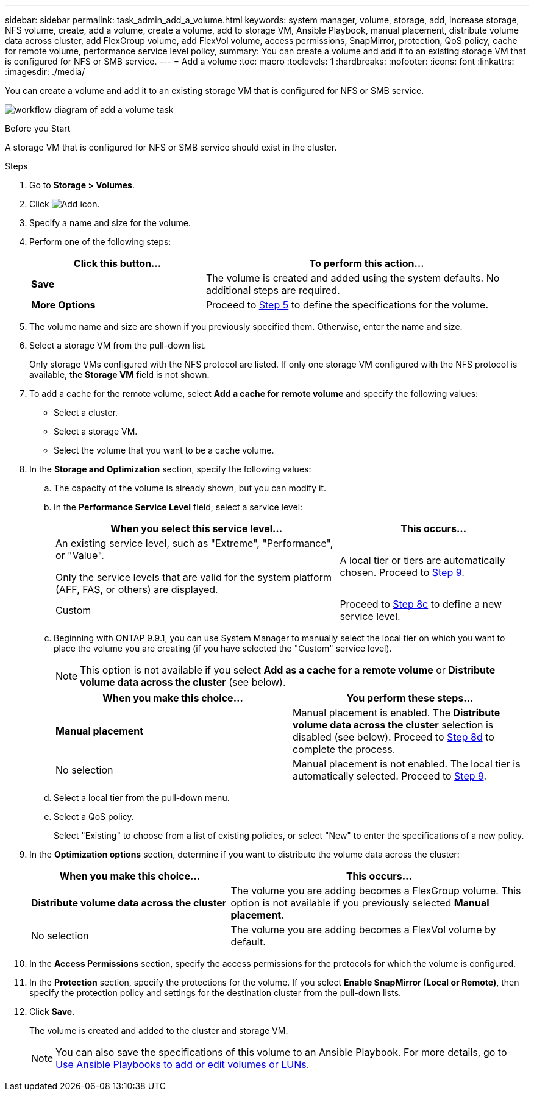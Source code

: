 ---
sidebar: sidebar
permalink: task_admin_add_a_volume.html
keywords: system manager, volume, storage, add, increase storage, NFS volume, create, add a volume, create a volume, add to storage VM, Ansible Playbook, manual placement, distribute volume data across cluster, add FlexGroup volume, add FlexVol volume, access permissions, SnapMirror, protection, QoS policy, cache for remote volume, performance service level policy,
summary: You can create a volume and add it to an existing storage VM that is configured for NFS or SMB service.
---
= Add a volume
:toc: macro
:toclevels: 1
:hardbreaks:
:nofooter:
:icons: font
:linkattrs:
:imagesdir: ./media/

[.lead]
You can create a volume and add it to an existing storage VM that is configured for NFS or SMB service.

image:workflow_admin_add_a_volume.gif[workflow diagram of add a volume task]

.Before you Start

A storage VM that is configured for NFS or SMB service should exist in the cluster.

.Steps

. Go to *Storage > Volumes*.

. Click image:icon_add.gif[Add icon].

. Specify a name and size for the volume.

. Perform one of the following steps:
+
[cols="35,65"]
|===

h|Click this button...  h|To perform this action...

|*Save*
|The volume is created and added using the system defaults.  No additional steps are required.

| *More Options*
|Proceed to <<step5>> to define the specifications for the volume.

|===

. [[step5,Step 5]] The volume name and size are shown if you previously specified them.  Otherwise, enter the name and size.

. Select a storage VM from the pull-down list.
+
Only storage VMs configured with the NFS protocol are listed. If only one storage VM configured with the NFS protocol is available, the *Storage VM* field is not shown.

. To add a cache for the remote volume, select *Add a cache for remote volume* and specify the following values:
+
* Select a cluster.
* Select a storage VM.
* Select the volume that you want to be a cache volume.

. In the *Storage and Optimization* section, specify the following values:
+
.. The capacity of the volume is already shown, but you can modify it.
.. In the *Performance Service Level* field, select a service level:
+
[cols="60,40"]
|===

h|When you select this service level... h|This occurs...

a|An existing service level, such as "Extreme", "Performance", or "Value".

Only the service levels that are valid for the system platform (AFF, FAS, or others) are displayed.
|A local tier or tiers are automatically chosen.  Proceed to <<step9>>.

|Custom
|Proceed to <<step8c>> to define a new service level.

|===
+
.. [[step8c, Step 8c]] Beginning with ONTAP 9.9.1, you can use System Manager to manually select the local tier on which you want to place the volume you are creating (if you have selected the "Custom" service level).
+
NOTE: This option is not available if you select *Add as a cache for a remote volume* or *Distribute volume data across the cluster* (see below).
+

[cols"30,70"]
|===

h|When you make this choice... h|You perform these steps...

|*Manual placement*
|Manual placement is enabled.  The *Distribute volume data across the cluster* selection is disabled (see below). Proceed to <<step8d>> to complete the process.

|No selection
|Manual placement is not enabled.  The local tier is automatically selected.  Proceed to <<step9>>.

|===

.. [[step8d,Step 8d]] Select a local tier from the pull-down menu.

.. Select a QoS policy.
+
Select "Existing" to choose from a list of existing policies, or select "New" to enter the specifications of a new policy.

. [[step9,Step 9]] In the *Optimization options* section, determine if you want to distribute the volume data across the cluster:
+
[cols="40,60"]
|===

h|When you make this choice... h|This occurs...

|*Distribute volume data across the cluster*
|The volume you are adding becomes a FlexGroup volume.  This option is not available if you previously selected *Manual placement*.

|No selection
|The volume you are adding becomes a FlexVol volume by default.

|===

. In the *Access Permissions* section, specify the access permissions for the protocols for which the volume is configured.

. In the *Protection* section, specify the protections for the volume.  If you select *Enable SnapMirror (Local or Remote)*, then specify the protection policy and settings for the destination cluster from the pull-down lists.

. Click *Save*.
+
The volume is created and added to the cluster and storage VM.
+
NOTE: You can also save the specifications of this volume to an Ansible Playbook.  For more details, go to link:https://docs.netapp.com/us-en/ontap/task_use_ansible_playbooks_add_edit_volumes_luns.html[Use Ansible Playbooks to add or edit volumes or LUNs^].

// 10 JUN 2021, new topic, BURT 1395879
// 09 DEC 2021, BURT 1430515
// 3 may 2022, issue #474